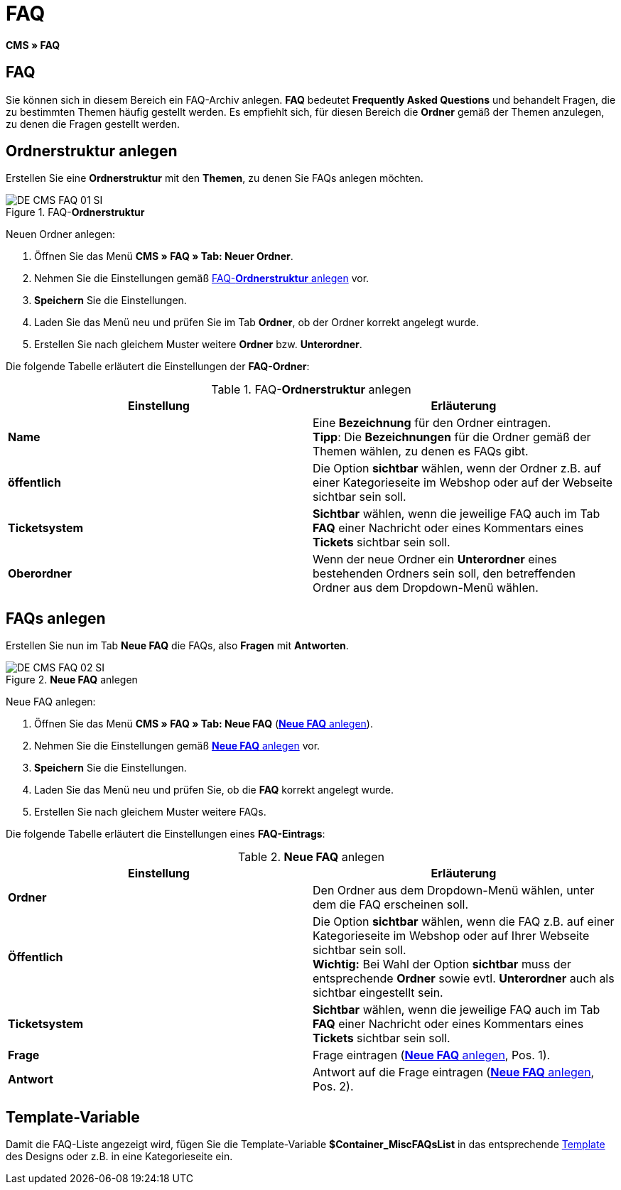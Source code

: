= FAQ
:lang: de
// include::{includedir}/_header.adoc[]
:keywords: FAQ, CMS
:position: 50

*CMS » FAQ*

== FAQ

Sie können sich in diesem Bereich ein FAQ-Archiv anlegen. *FAQ* bedeutet *Frequently Asked Questions* und behandelt Fragen, die zu bestimmten Themen häufig gestellt werden. Es empfiehlt sich, für diesen Bereich die *Ordner* gemäß der Themen anzulegen, zu denen die Fragen gestellt werden.

== Ordnerstruktur anlegen

Erstellen Sie eine *Ordnerstruktur* mit den *Themen*, zu denen Sie FAQs anlegen möchten.

.FAQ-*Ordnerstruktur*
image::omni-channel/online-shop/webshop-einrichten/_cms/assets/DE-CMS-FAQ-01-SI.png[]

[.instruction]
Neuen Ordner anlegen:

. Öffnen Sie das Menü *CMS » FAQ » Tab: Neuer Ordner*.
. Nehmen Sie die Einstellungen gemäß <<tabelle-faq-ordnerstruktur>> vor.
. *Speichern* Sie die Einstellungen.
. Laden Sie das Menü neu und prüfen Sie im Tab *Ordner*, ob der Ordner korrekt angelegt wurde.
. Erstellen Sie nach gleichem Muster weitere *Ordner* bzw. *Unterordner*.

Die folgende Tabelle erläutert die Einstellungen der *FAQ-Ordner*:

[[tabelle-faq-ordnerstruktur]]
.FAQ-*Ordnerstruktur* anlegen
[cols="a,a"]
|====
|Einstellung |Erläuterung

|*Name*
|Eine *Bezeichnung* für den Ordner eintragen. +
*Tipp*: Die *Bezeichnungen* für die Ordner gemäß der Themen wählen, zu denen es FAQs gibt.

|*öffentlich*
|Die Option *sichtbar* wählen, wenn der Ordner z.B. auf einer Kategorieseite im Webshop oder auf der Webseite sichtbar sein soll.

|*Ticketsystem*
|*Sichtbar* wählen, wenn die jeweilige FAQ auch im Tab *FAQ* einer Nachricht oder eines Kommentars eines *Tickets* sichtbar sein soll.

|*Oberordner*
|Wenn der neue Ordner ein *Unterordner* eines bestehenden Ordners sein soll, den betreffenden Ordner aus dem Dropdown-Menü wählen.
|====


== FAQs anlegen

Erstellen Sie nun im Tab *Neue FAQ* die FAQs, also *Fragen* mit *Antworten*.

[[bild-neue-faq]]
.*Neue FAQ* anlegen
image::omni-channel/online-shop/webshop-einrichten/_cms/assets/DE-CMS-FAQ-02-SI.png[]

[.instruction]
Neue FAQ anlegen:

. Öffnen Sie das Menü *CMS » FAQ » Tab: Neue FAQ* (<<bild-neue-faq>>).
. Nehmen Sie die Einstellungen gemäß <<tabelle-neue-faq>> vor.
. *Speichern* Sie die Einstellungen.
. Laden Sie das Menü neu und prüfen Sie, ob die *FAQ* korrekt angelegt wurde.
. Erstellen Sie nach gleichem Muster weitere FAQs.

Die folgende Tabelle erläutert die Einstellungen eines *FAQ-Eintrags*:

[[tabelle-neue-faq]]
.*Neue FAQ* anlegen
[cols="a,a"]
|====
|Einstellung |Erläuterung

|*Ordner*
|Den Ordner aus dem Dropdown-Menü wählen, unter dem die FAQ erscheinen soll.

|*Öffentlich*
|Die Option *sichtbar* wählen, wenn die FAQ z.B. auf einer Kategorieseite im Webshop oder auf Ihrer Webseite sichtbar sein soll. +
*Wichtig:* Bei Wahl der Option *sichtbar* muss der entsprechende *Ordner* sowie evtl. *Unterordner* auch als sichtbar eingestellt sein.

|*Ticketsystem*
|*Sichtbar* wählen, wenn die jeweilige FAQ auch im Tab *FAQ* einer Nachricht oder eines Kommentars eines *Tickets* sichtbar sein soll.

|*Frage*
|Frage eintragen (<<bild-neue-faq>>, Pos. 1).

|*Antwort*
|Antwort auf die Frage eintragen (<<bild-neue-faq>>, Pos. 2).
|====


== Template-Variable

Damit die FAQ-Liste angezeigt wird, fügen Sie die Template-Variable *$Container_MiscFAQsList* in das entsprechende <<omni-channel/online-shop/_cms/webdesign/webdesign-bearbeiten/misc#, Template>> des Designs oder z.B. in eine Kategorieseite ein.
